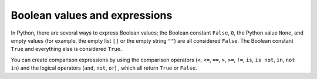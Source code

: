 Boolean values and expressions
==============================

In Python, there are several ways to express Boolean values; the Boolean
constant ``False``, ``0``, the Python value ``None``, and empty values (for
example, the empty list ``[]`` or the empty string ``""``) are all considered
``False``. The Boolean constant ``True`` and everything else is considered
``True``.

You can create comparison expressions by using the comparison operators (``<``,
``<=``, ``==``, ``>``, ``>=``, ``!=``, ``is``, ``is not``, ``in``, ``not in``)
and the logical operators (``and``, ``not``, ``or``) , which all return ``True``
or ``False``.
